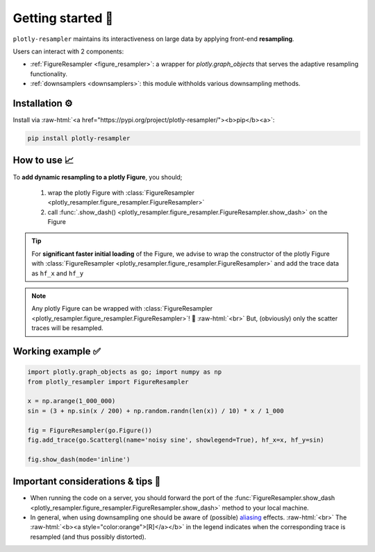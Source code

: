 .. role:: raw-html(raw)
   :format: html

Getting started 🚀
==================


``plotly-resampler`` maintains its interactiveness on large data by applying front-end 
**resampling**.


Users can interact with 2 components:

* :ref:`FigureResampler <figure_resampler>`: a wrapper for *plotly.graph\_objects* that serves the adaptive resampling functionality.
* :ref:`downsamplers <downsamplers>`: this module withholds various downsampling methods.

Installation ⚙️
---------------

Install via :raw-html:`<a href="https://pypi.org/project/plotly-resampler/"><b>pip</b><a>`:

.. code:: bash

    pip install plotly-resampler


How to use 📈
-------------

To **add dynamic resampling to a plotly Figure**, you should;  

  1. wrap the plotly Figure with :class:`FigureResampler <plotly_resampler.figure_resampler.FigureResampler>`
  2. call :func:`.show_dash() <plotly_resampler.figure_resampler.FigureResampler.show_dash>` on the Figure

.. tip::

  For **significant faster initial loading** of the Figure, we advise to wrap the constructor of the plotly Figure with :class:`FigureResampler <plotly_resampler.figure_resampler.FigureResampler>` and add the trace data as ``hf_x`` and ``hf_y``

.. note::

  Any plotly Figure can be wrapped with :class:`FigureResampler <plotly_resampler.figure_resampler.FigureResampler>`! 🎉 :raw-html:`<br>`
  But, (obviously) only the scatter traces will be resampled. 

Working example ✅
------------------

.. code:: py

    import plotly.graph_objects as go; import numpy as np
    from plotly_resampler import FigureResampler

    x = np.arange(1_000_000)
    sin = (3 + np.sin(x / 200) + np.random.randn(len(x)) / 10) * x / 1_000

    fig = FigureResampler(go.Figure())
    fig.add_trace(go.Scattergl(name='noisy sine', showlegend=True), hf_x=x, hf_y=sin)

    fig.show_dash(mode='inline')

Important considerations & tips 🚨
----------------------------------

* When running the code on a server, you should forward the port of the :func:`FigureResampler.show_dash <plotly_resampler.figure_resampler.FigureResampler.show_dash>` method to your local machine.
* In general, when using downsampling one should be aware of (possible) `aliasing <https://en.wikipedia.org/wiki/Aliasing>`_ effects. :raw-html:`<br>`
  The :raw-html:`<b><a style="color:orange">[R]</a></b>` in the legend indicates when the corresponding trace is resampled (and thus possibly distorted).
